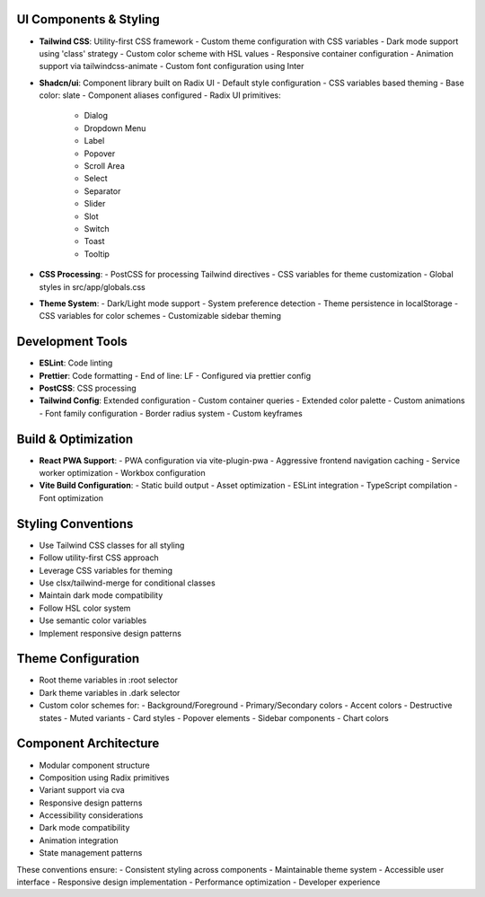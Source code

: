 UI Components & Styling
~~~~~~~~~~~~~~~~~~~~~
- **Tailwind CSS**: Utility-first CSS framework
  - Custom theme configuration with CSS variables
  - Dark mode support using 'class' strategy
  - Custom color scheme with HSL values
  - Responsive container configuration
  - Animation support via tailwindcss-animate
  - Custom font configuration using Inter

- **Shadcn/ui**: Component library built on Radix UI
  - Default style configuration
  - CSS variables based theming
  - Base color: slate
  - Component aliases configured
  - Radix UI primitives:
    - Dialog
    - Dropdown Menu
    - Label
    - Popover
    - Scroll Area
    - Select
    - Separator
    - Slider
    - Slot
    - Switch
    - Toast
    - Tooltip

- **CSS Processing**:
  - PostCSS for processing Tailwind directives
  - CSS variables for theme customization
  - Global styles in src/app/globals.css

- **Theme System**:
  - Dark/Light mode support
  - System preference detection
  - Theme persistence in localStorage
  - CSS variables for color schemes
  - Customizable sidebar theming

Development Tools
~~~~~~~~~~~~~~~
- **ESLint**: Code linting
- **Prettier**: Code formatting
  - End of line: LF
  - Configured via prettier config
- **PostCSS**: CSS processing
- **Tailwind Config**: Extended configuration
  - Custom container queries
  - Extended color palette
  - Custom animations
  - Font family configuration
  - Border radius system
  - Custom keyframes

Build & Optimization
~~~~~~~~~~~~~~~~~~
- **React PWA Support**:
  - PWA configuration via vite-plugin-pwa
  - Aggressive frontend navigation caching
  - Service worker optimization
  - Workbox configuration

- **Vite Build Configuration**:
  - Static build output
  - Asset optimization
  - ESLint integration
  - TypeScript compilation
  - Font optimization

Styling Conventions
~~~~~~~~~~~~~~~~
- Use Tailwind CSS classes for all styling
- Follow utility-first CSS approach
- Leverage CSS variables for theming
- Use clsx/tailwind-merge for conditional classes
- Maintain dark mode compatibility
- Follow HSL color system
- Use semantic color variables
- Implement responsive design patterns

Theme Configuration
~~~~~~~~~~~~~~~~
- Root theme variables in :root selector
- Dark theme variables in .dark selector
- Custom color schemes for:
  - Background/Foreground
  - Primary/Secondary colors
  - Accent colors
  - Destructive states
  - Muted variants
  - Card styles
  - Popover elements
  - Sidebar components
  - Chart colors

Component Architecture
~~~~~~~~~~~~~~~~~~~
- Modular component structure
- Composition using Radix primitives
- Variant support via cva
- Responsive design patterns
- Accessibility considerations
- Dark mode compatibility
- Animation integration
- State management patterns

These conventions ensure:
- Consistent styling across components
- Maintainable theme system
- Accessible user interface
- Responsive design implementation
- Performance optimization
- Developer experience